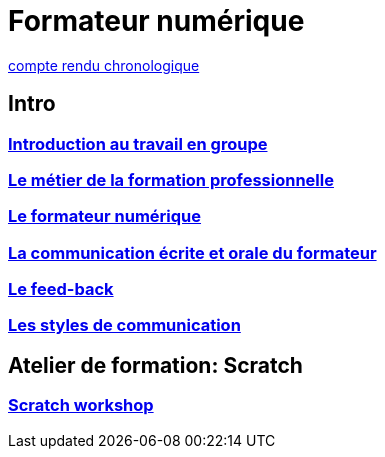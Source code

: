 [#toc]
= Formateur numérique

link:compte_rendu_chronologique.adoc[compte rendu chronologique]

== Intro

=== link:01_intro/01_activite_en_groupe.adoc#group_act[Introduction au travail en groupe]

=== link:01_intro/02_le_metier_de_la_formation_professionnelle.adoc#core[Le métier de la formation professionnelle]

=== link:01_intro/03_formateur_numerique.adoc#form_num[Le formateur numérique]

=== link:01_intro/04_la_communication_écrite_et_orale_du_formateur.adoc[La communication écrite et orale du formateur]

=== link:01_intro/05_feed_back.adoc#feedback[Le feed-back]

=== link:01_intro/06__style_de_communication.adoc#style2com[Les styles de communication]

== Atelier de formation: Scratch

=== link:02_scratch/synthese_scratch.adoc#scratch_workshop[Scratch workshop]

